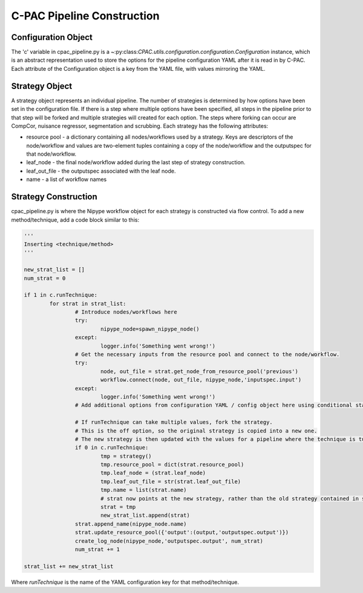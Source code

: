 .. _cpac_pipeline:

***************************
C-PAC Pipeline Construction
***************************

Configuration Object
====================

The 'c' variable in cpac_pipeline.py is a ~:py:class:`CPAC.utils.configuration.configuration.Configuration` instance, which is an abstract representation used to store the options for the pipeline configuration YAML after it is read in by C-PAC. Each attribute of the Configuration object is a key from the YAML file, with values mirroring the YAML.

Strategy Object
===============

A strategy object represents an individual pipeline.  The number of strategies is determined by how options have been set in the configuration file.  If there is a step where multiple options have been specified, all steps in the pipeline prior to that step will be forked and multiple strategies will created for each option.  The steps where forking can occur are CompCor, nuisance regressor, segmentation and scrubbing.  Each strategy has the following attributes:

* resource pool - a dictionary containing all nodes/workflows used by a strategy.  Keys are descriptors of the node/workflow and values are two-element tuples containing a copy of the node/workflow and the outputspec for that node/workflow.

* leaf_node - the final node/workflow added during the last step of strategy construction.

* leaf_out_file - the outputspec associated with the leaf node.

* name - a list of workflow names

Strategy Construction
======================

cpac_pipeline.py is where the Nipype workflow object for each strategy is constructed via flow control.
To add a new method/technique, add a code block similar to this:

.. code-block:: python

	'''
	Inserting <technique/method>
	'''
	
	new_strat_list = []
	num_strat = 0

	if 1 in c.runTechnique:
		for strat in strat_list:
			# Introduce nodes/workflows here
			try:
				nipype_node=spawn_nipype_node()
			except:
				logger.info('Something went wrong!')
			# Get the necessary inputs from the resource pool and connect to the node/workflow.
			try:
				node, out_file = strat.get_node_from_resource_pool('previous')
				workflow.connect(node, out_file, nipype_node,'inputspec.input')
			except:
				logger.info('Something went wrong!')
			# Add additional options from configuration YAML / config object here using conditional statements.

			# If runTechnique can take multiple values, fork the strategy.
			# This is the off option, so the original strategy is copied into a new one.
			# The new strategy is then updated with the values for a pipeline where the technique is turned on.
			if 0 in c.runTechnique:
				tmp = strategy()
				tmp.resource_pool = dict(strat.resource_pool)
				tmp.leaf_node = (strat.leaf_node)
				tmp.leaf_out_file = str(strat.leaf_out_file)
				tmp.name = list(strat.name)
				# strat now points at the new strategy, rather than the old strategy contained in strat_list
				strat = tmp
				new_strat_list.append(strat) 
			strat.append_name(nipype_node.name)
			strat.update_resource_pool({'output':(output,'outputspec.output')})
			create_log_node(nipype_node,'outputspec.output', num_strat)
			num_strat += 1

	strat_list += new_strat_list

Where `runTechnique` is the name of the YAML configuration key for that method/technique.
